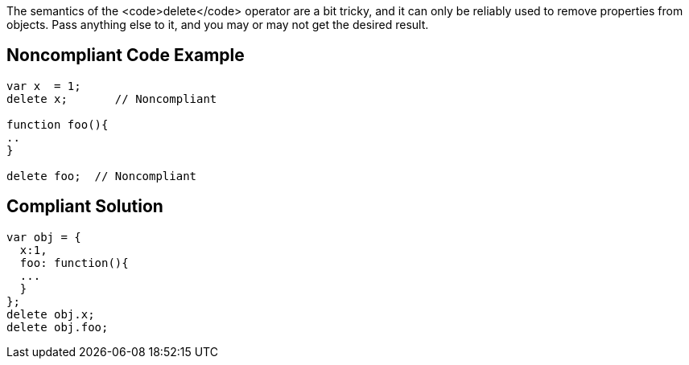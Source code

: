 The semantics of the <code>delete</code> operator are a bit tricky, and it can only be reliably used to remove properties from objects. Pass anything else to it, and you may or may not get the desired result.


== Noncompliant Code Example

----
var x  = 1;
delete x;       // Noncompliant

function foo(){
..
}

delete foo;  // Noncompliant
----


== Compliant Solution

----
var obj = {
  x:1,
  foo: function(){
  ...
  }
};
delete obj.x;
delete obj.foo;

----


